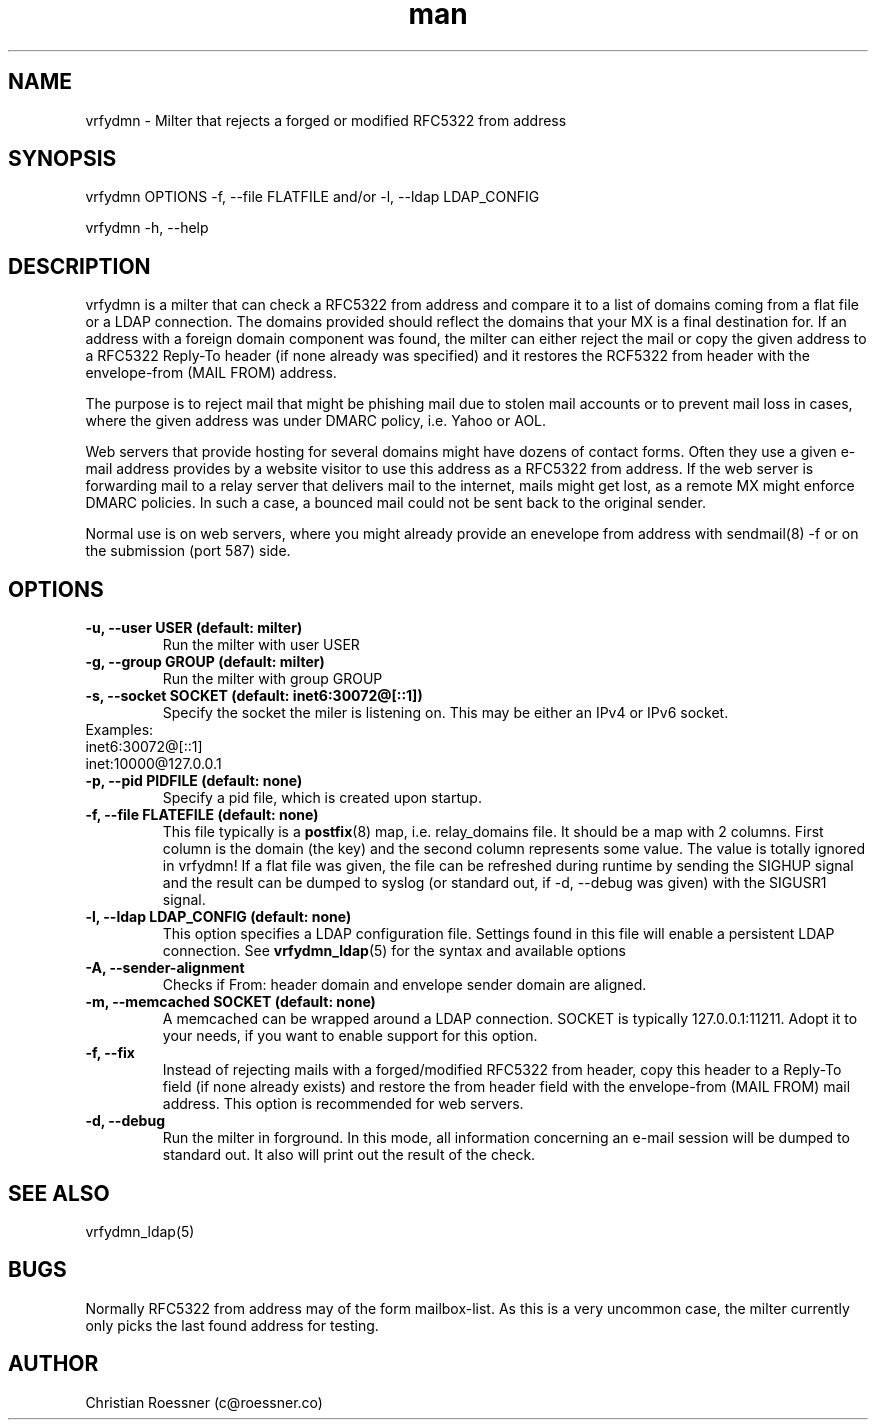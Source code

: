 .\" Manpage for vrfydmn.
.\" Contact c@roessner.co to correct errors or typos.
.TH man 8 "18 Dec 2014" "0.4" "vrfydmn man page"
.SH NAME
vrfydmn \- Milter that rejects a forged or modified RFC5322 from address
.SH SYNOPSIS
vrfydmn OPTIONS -f, --file FLATFILE and/or -l, --ldap LDAP_CONFIG
.PP
vrfydmn -h, --help
.SH DESCRIPTION
vrfydmn is a milter that can check a RFC5322 from address and compare it to a list of domains coming from a flat file or a LDAP connection.
The domains provided should reflect the domains that your MX is a final destination for. If an address with a foreign domain component was
found, the milter can either reject the mail or copy the given address to a RFC5322 Reply-To header (if none already was specified) and it
restores the RCF5322 from header with the envelope-from (MAIL FROM) address.
.PP
The purpose is to reject mail that might be phishing mail due to stolen mail accounts or to prevent mail loss in cases, where the given
address was under DMARC policy, i.e. Yahoo or AOL.
.PP
Web servers that provide hosting for several domains might have dozens of contact forms.  Often they use a given e-mail address provides by
a website visitor to use this address as a RFC5322 from address. If the web server is forwarding mail to a relay server that delivers mail
to the internet, mails might get lost, as a remote MX might enforce DMARC policies.  In such a case, a bounced mail could not be sent back
to the original sender.
.PP
Normal use is on web servers, where you might already provide an enevelope from address with sendmail(8) -f or on the submission (port 587)
side.
.SH OPTIONS
.TP
.B -u, --user USER (default: milter)
Run the milter with user USER
.TP
.B -g, --group GROUP (default: milter)
Run the milter with group GROUP
.TP
.B -s, --socket SOCKET (default: inet6:30072@[::1])
Specify the socket the miler is listening on. This may be either an IPv4 or IPv6 socket.
.TP
Examples:
.TP
inet6:30072@[::1]
.TP
inet:10000@127.0.0.1
.TP
.B -p, --pid PIDFILE (default: none)
Specify a pid file, which is created upon startup.
.TP
.B -f, --file FLATEFILE (default: none)
This file typically is a \fBpostfix\fR(8) map, i.e. relay_domains file. It should be a map with 2 columns. First column is the domain (the key)
and the second column represents some value. The value is totally ignored in vrfydmn! If a flat file was given, the file can be refreshed
during runtime by sending the SIGHUP signal and the result can be dumped to syslog (or standard out, if -d, --debug was given) with the SIGUSR1
signal.
.TP
.B -l, --ldap LDAP_CONFIG (default: none)
This option specifies a LDAP configuration file. Settings found in this file will enable a persistent LDAP connection. See \fBvrfydmn_ldap\fR(5)
for the syntax and available options
.TP
.B -A, --sender-alignment
Checks if From: header domain and envelope sender domain are aligned.
.TP
.B -m, --memcached SOCKET (default: none)
A memcached can be wrapped around a LDAP connection. SOCKET is typically 127.0.0.1:11211. Adopt it to your needs, if you want to enable support
for this option.
.TP
.B -f, --fix
Instead of rejecting mails with a forged/modified RFC5322 from header, copy this header to a Reply-To field (if none already exists) and restore
the from header field with the envelope-from (MAIL FROM) mail address. This option is recommended for web servers.
.TP
.B -d, --debug
Run the milter in forground. In this mode, all information concerning an e-mail session will be dumped to standard out. It also will print
out the result of the check.
.SH SEE ALSO
vrfydmn_ldap(5)
.SH BUGS
Normally RFC5322 from address may of the form mailbox-list. As this is a very uncommon case, the milter currently only picks the last found
address for testing.
.SH AUTHOR
Christian Roessner (c@roessner.co)
